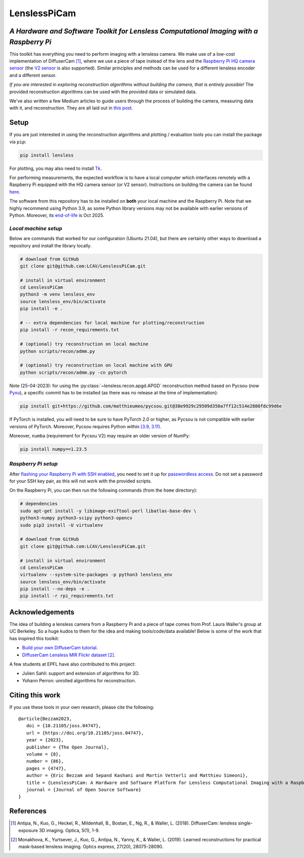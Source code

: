 =============
LenslessPiCam
=============

.. image:: https://readthedocs.org/projects/lensless/badge/?version=latest
    :target: http://lensless.readthedocs.io/en/latest/
    :alt: Documentation Status


.. image:: https://joss.theoj.org/papers/10.21105/joss.04747/status.svg
      :target: https://doi.org/10.21105/joss.04747
      :alt: DOI

*A Hardware and Software Toolkit for Lensless Computational Imaging with a Raspberry Pi*
-----------------------------------------------------------------------------------------

.. image:: https://github.com/LCAV/LenslessPiCam/raw/main/scripts/recon/example.png
    :alt: Lensless imaging example
    :align: center


This toolkit has everything you need to perform imaging with a lensless
camera. We make use of a low-cost implementation of DiffuserCam [1]_, 
where we use a piece of tape instead of the lens and the
`Raspberry Pi HQ camera sensor <https://www.raspberrypi.com/products/raspberry-pi-high-quality-camera>`__
(the `V2 sensor <https://www.raspberrypi.com/products/camera-module-v2/>`__
is also supported). Similar principles and methods can be used for a
different lensless encoder and a different sensor. 

*If you are interested in exploring reconstruction algorithms without building the camera, that is entirely possible!*
The provided reconstruction algorithms can be used with the provided data or simulated data.

We've also written a few Medium articles to guide users through the process
of building the camera, measuring data with it, and reconstruction.
They are all laid out in `this post <https://medium.com/@bezzam/a-complete-lensless-imaging-tutorial-hardware-software-and-algorithms-8873fa81a660>`__.

Setup 
-----

If you are just interested in using the reconstruction algorithms and 
plotting / evaluation tools you can install the package via ``pip``:

.. code:: bash

   pip install lensless


For plotting, you may also need to install
`Tk <https://stackoverflow.com/questions/5459444/tkinter-python-may-not-be-configured-for-tk>`__.


For performing measurements, the expected workflow is to have a local 
computer which interfaces remotely with a Raspberry Pi equipped with 
the HQ camera sensor (or V2 sensor). Instructions on building the camera
can be found `here <https://lensless.readthedocs.io/en/latest/building.html>`__.

The software from this repository has to be installed on **both** your
local machine and the Raspberry Pi. Note that we highly recommend using
Python 3.9, as some Python library versions may not be available with 
earlier versions of Python. Moreover, its `end-of-life <https://endoflife.date/python>`__ 
is Oct 2025.

*Local machine setup*
=====================

Below are commands that worked for our configuration (Ubuntu
21.04), but there are certainly other ways to download a repository and
install the library locally.

.. code:: bash

   # download from GitHub
   git clone git@github.com:LCAV/LenslessPiCam.git

   # install in virtual environment
   cd LenslessPiCam
   python3 -m venv lensless_env
   source lensless_env/bin/activate
   pip install -e .

   # -- extra dependencies for local machine for plotting/reconstruction
   pip install -r recon_requirements.txt

   # (optional) try reconstruction on local machine
   python scripts/recon/admm.py

   # (optional) try reconstruction on local machine with GPU
   python scripts/recon/admm.py -cn pytorch


Note (25-04-2023): for using the :py:class:`~lensless.recon.apgd.APGD` reconstruction method based on Pycsou
(now `Pyxu <https://github.com/matthieumeo/pyxu>`__), a specific commit has 
to be installed (as there was no release at the time of implementation):

.. code:: bash

   pip install git+https://github.com/matthieumeo/pycsou.git@38e9929c29509d350a7ff12c514e2880fdc99d6e

If PyTorch is installed, you will need to be sure to have PyTorch 2.0 or higher, 
as Pycsou is not compatible with earlier versions of PyTorch. Moreover, 
Pycsou requires Python within 
`[3.9, 3.11) <https://github.com/matthieumeo/pycsou/blob/v2-dev/setup.cfg#L28>`__.

Moreover, ``numba`` (requirement for Pycsou V2) may require an older version of NumPy:

.. code:: bash

   pip install numpy==1.23.5

*Raspberry Pi setup*
====================

After `flashing your Raspberry Pi with SSH enabled <https://medium.com/@bezzam/setting-up-a-raspberry-pi-without-a-monitor-headless-9a3c2337f329>`__, 
you need to set it up for `passwordless access <https://medium.com/@bezzam/headless-and-passwordless-interfacing-with-a-raspberry-pi-ssh-453dd75154c3>`__. 
Do not set a password for your SSH key pair, as this will not work with the
provided scripts.

On the Raspberry Pi, you can then run the following commands (from the ``home`` 
directory):

.. code:: bash

   # dependencies
   sudo apt-get install -y libimage-exiftool-perl libatlas-base-dev \
   python3-numpy python3-scipy python3-opencv
   sudo pip3 install -U virtualenv

   # download from GitHub
   git clone git@github.com:LCAV/LenslessPiCam.git

   # install in virtual environment
   cd LenslessPiCam
   virtualenv --system-site-packages -p python3 lensless_env
   source lensless_env/bin/activate
   pip install --no-deps -e .
   pip install -r rpi_requirements.txt
   

Acknowledgements
----------------

The idea of building a lensless camera from a Raspberry Pi and a piece of 
tape comes from Prof. Laura Waller's group at UC Berkeley. So a huge kudos 
to them for the idea and making tools/code/data available! Below is some of 
the work that has inspired this toolkit:

* `Build your own DiffuserCam tutorial <https://waller-lab.github.io/DiffuserCam/tutorial>`__.
* `DiffuserCam Lensless MIR Flickr dataset <https://waller-lab.github.io/LenslessLearning/dataset.html>`__ [2]_. 

A few students at EPFL have also contributed to this project:

* Julien Sahli: support and extension of algorithms for 3D.
* Yohann Perron: unrolled algorithms for reconstruction.

Citing this work
----------------

If you use these tools in your own research, please cite the following:

::

   @article{Bezzam2023,
      doi = {10.21105/joss.04747},
      url = {https://doi.org/10.21105/joss.04747},
      year = {2023},
      publisher = {The Open Journal},
      volume = {8},
      number = {86},
      pages = {4747},
      author = {Eric Bezzam and Sepand Kashani and Martin Vetterli and Matthieu Simeoni},
      title = {LenslessPiCam: A Hardware and Software Platform for Lensless Computational Imaging with a Raspberry Pi},
      journal = {Journal of Open Source Software}
   }

References
----------

.. [1] Antipa, N., Kuo, G., Heckel, R., Mildenhall, B., Bostan, E., Ng, R., & Waller, L. (2018). DiffuserCam: lensless single-exposure 3D imaging. Optica, 5(1), 1-9.

.. [2] Monakhova, K., Yurtsever, J., Kuo, G., Antipa, N., Yanny, K., & Waller, L. (2019). Learned reconstructions for practical mask-based lensless imaging. Optics express, 27(20), 28075-28090.
